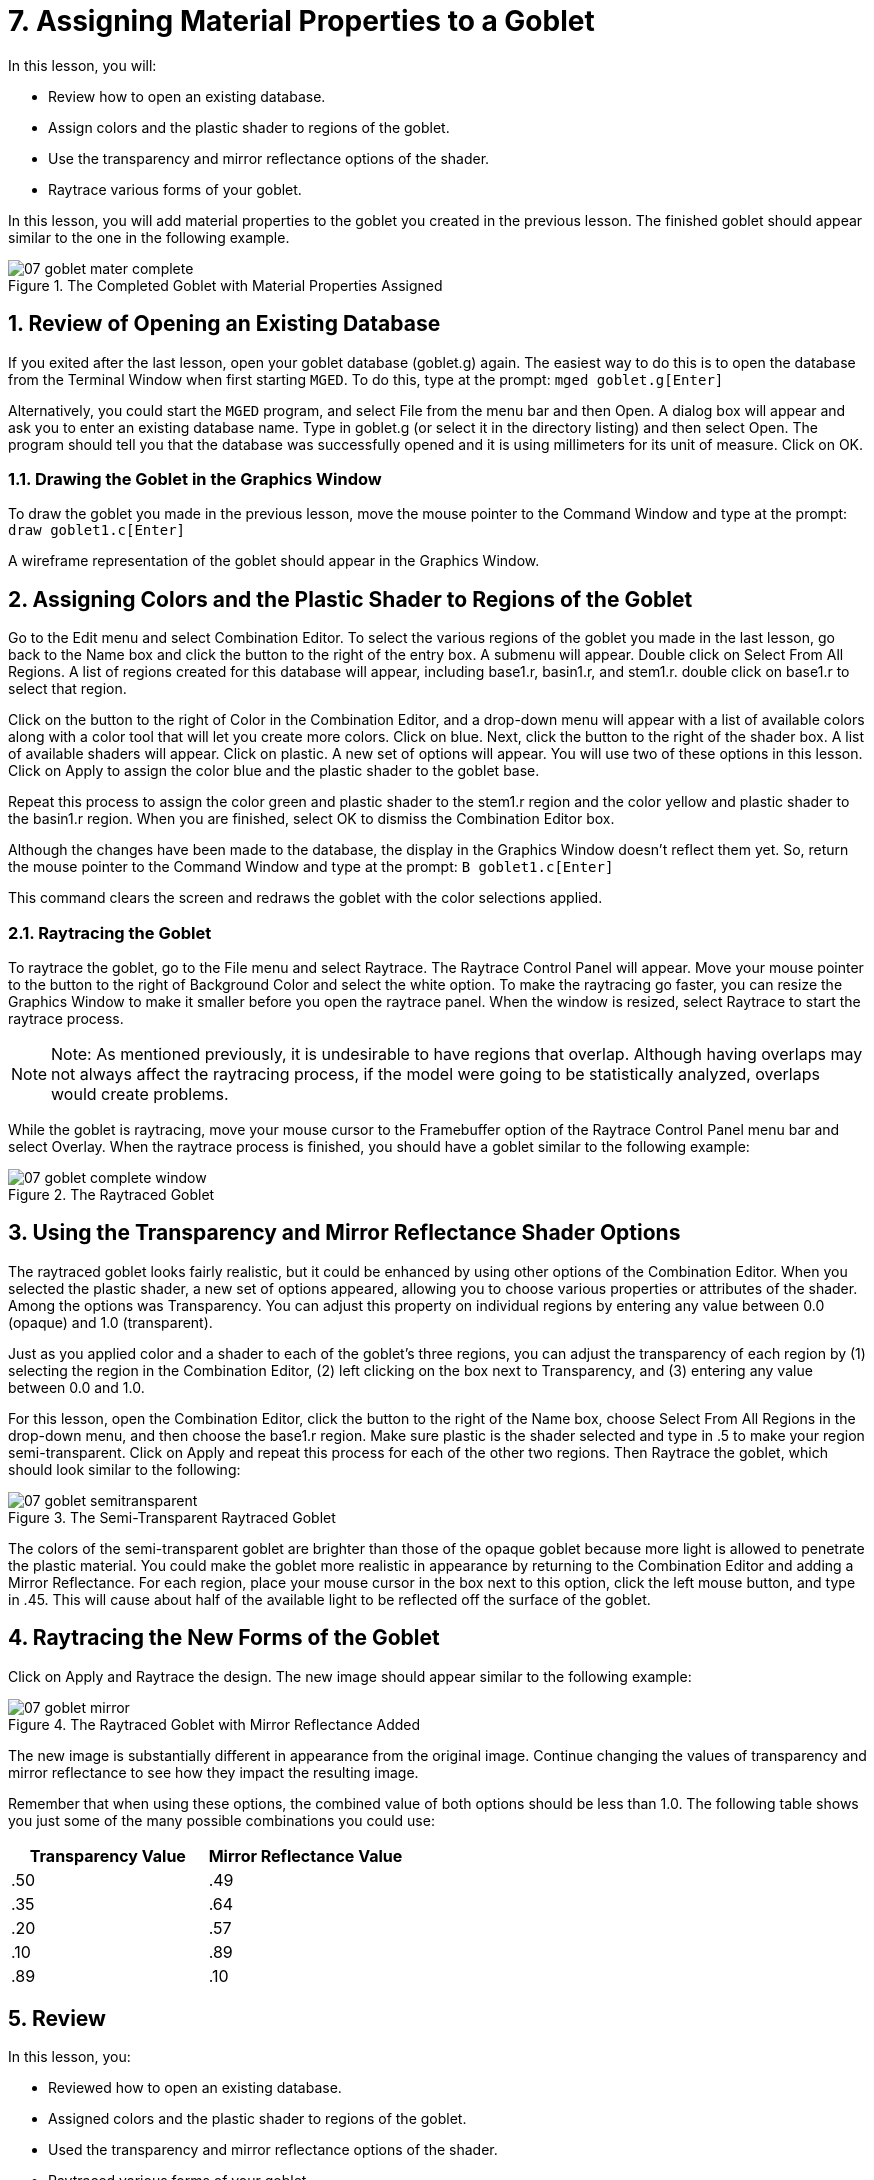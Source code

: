 = 7. Assigning Material Properties to a Goblet
:sectnums:

In this lesson, you will:

* Review how to open an existing database.
* Assign colors and the plastic shader to regions of the goblet.
* Use the transparency and mirror reflectance options of the shader.
* Raytrace various forms of your goblet.

In this lesson, you will add material properties to the goblet you
created in the previous lesson.  The finished goblet should appear
similar to the one in the following example.

.The Completed Goblet with Material Properties Assigned
image::mged/07_goblet_mater_complete.png[]


[[_goblet_review_opening_db]]
== Review of Opening an Existing Database

If you exited after the last lesson, open your goblet database
(goblet.g) again.  The easiest way to do this is to open the database
from the Terminal Window when first starting [app]``MGED``.  To do
this, type at the prompt: `mged goblet.g[Enter]`

Alternatively, you could start the [app]``MGED`` program, and select
File from the menu bar and then Open.  A dialog box will appear and
ask you to enter an existing database name.  Type in goblet.g (or
select it in the directory listing) and then select Open.  The program
should tell you that the database was successfully opened and it is
using millimeters for its unit of measure.  Click on OK.

[[_drawing_goblet_graphics]]
=== Drawing the Goblet in the Graphics Window

To draw the goblet you made in the previous lesson, move the mouse
pointer to the Command Window and type at the prompt: `draw
goblet1.c[Enter]`

A wireframe representation of the goblet should appear in the Graphics
Window.

[[_goblet_assign_colors]]
== Assigning Colors and the Plastic Shader to Regions of the Goblet

Go to the Edit menu and select Combination Editor.  To select the
various regions of the goblet you made in the last lesson, go back to
the Name box and click the button to the right of the entry box.  A
submenu will appear.  Double click on Select From All Regions.  A list
of regions created for this database will appear, including base1.r,
basin1.r, and stem1.r.  double click on base1.r to select that region.

Click on the button to the right of Color in the Combination Editor,
and a drop-down menu will appear with a list of available colors along
with a color tool that will let you create more colors.  Click on
blue.  Next, click the button to the right of the shader box.  A list
of available shaders will appear.  Click on plastic.  A new set of
options will appear.  You will use two of these options in this
lesson.  Click on Apply to assign the color blue and the plastic
shader to the goblet base.

Repeat this process to assign the color green and plastic shader to
the stem1.r region and the color yellow and plastic shader to the
basin1.r region.  When you are finished, select OK to dismiss the
Combination Editor box.

Although the changes have been made to the database, the display in
the Graphics Window doesn't reflect them yet.  So, return the mouse
pointer to the Command Window and type at the prompt: `B
goblet1.c[Enter]`

This command clears the screen and redraws the goblet with the color
selections applied.

[[_raytracing]]
=== Raytracing the Goblet

To raytrace the goblet, go to the File menu and select Raytrace.  The
Raytrace Control Panel will appear.  Move your mouse pointer to the
button to the right of Background Color and select the white option.
To make the raytracing go faster, you can resize the Graphics Window
to make it smaller before you open the raytrace panel.  When the
window is resized, select Raytrace to start the raytrace process.

[NOTE]
====
Note: As mentioned previously, it is undesirable to have regions that
overlap.  Although having overlaps may not always affect the
raytracing process, if the model were going to be statistically
analyzed, overlaps would create problems.
====

While the goblet is raytracing, move your mouse cursor to the
Framebuffer option of the Raytrace Control Panel menu bar and select
Overlay.  When the raytrace process is finished, you should have a
goblet similar to the following example:

.The Raytraced Goblet
image::mged/07_goblet_complete_window.png[]


[[_goblet_transparency_mirror]]
== Using the Transparency and Mirror Reflectance Shader Options

The raytraced goblet looks fairly realistic, but it could be enhanced
by using other options of the Combination Editor.  When you selected
the plastic shader, a new set of options appeared, allowing you to
choose various properties or attributes of the shader.  Among the
options was Transparency.  You can adjust this property on individual
regions by entering any value between 0.0 (opaque) and 1.0
(transparent).

Just as you applied color and a shader to each of the goblet's three
regions, you can adjust the transparency of each region by (1)
selecting the region in the Combination Editor, (2) left clicking on
the box next to Transparency, and (3) entering any value between 0.0
and 1.0.

For this lesson, open the Combination Editor, click the button to the
right of the Name box, choose Select From All Regions in the drop-down
menu, and then choose the base1.r region.  Make sure plastic is the
shader selected and type in .5 to make your region semi-transparent.
Click on Apply and repeat this process for each of the other two
regions.  Then Raytrace the goblet, which should look similar to the
following:

.The Semi-Transparent Raytraced Goblet
image::mged/07_goblet_semitransparent.png[]

The colors of the semi-transparent goblet are brighter than those of
the opaque goblet because more light is allowed to penetrate the
plastic material.  You could make the goblet more realistic in
appearance by returning to the Combination Editor and adding a Mirror
Reflectance.  For each region, place your mouse cursor in the box next
to this option, click the left mouse button, and type in .45.  This
will cause about half of the available light to be reflected off the
surface of the goblet.

[[_goblet_newforms_raytrace]]
== Raytracing the New Forms of the Goblet

Click on Apply and Raytrace the design.  The new image should appear
similar to the following example:

.The Raytraced Goblet with Mirror Reflectance Added
image::mged/07_goblet_mirror.png[]

The new image is substantially different in appearance from the
original image.  Continue changing the values of transparency and
mirror reflectance to see how they impact the resulting image.

Remember that when using these options, the combined value of both
options should be less than 1.0.  The following table shows you just
some of the many possible combinations you could use:

[cols="1,1", frame="all", options="header"]
|===
| Transparency Value
| Mirror Reflectance Value


|.50
|.49

|.35
|.64

|.20
|.57

|.10
|.89

|.89
|.10
|===

[[_goblet_material_properties_review]]
== Review

In this lesson, you:

* Reviewed how to open an existing database.
* Assigned colors and the plastic shader to regions of the goblet.
* Used the transparency and mirror reflectance options of the shader.
* Raytraced various forms of your goblet.
